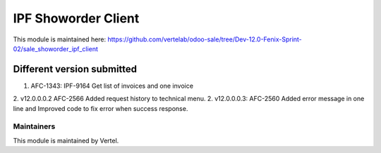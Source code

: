 ====================
IPF Showorder Client
====================

This module is maintained here: https://github.com/vertelab/odoo-sale/tree/Dev-12.0-Fenix-Sprint-02/sale_showorder_ipf_client

Different version submitted
===========================

1. AFC-1343: IPF-9164 Get list of invoices and one invoice
2. v12.0.0.0.2 AFC-2566 Added request history to technical menu.
2. v12.0.0.0.3: AFC-2560 Added error message in one line and Improved code to fix error when success response.

Maintainers
~~~~~~~~~~~

This module is maintained by Vertel.
